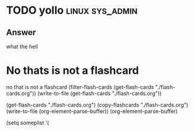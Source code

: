 
* TODO yollo                                                :linux:sys_admin:
:PROPERTIES:
:CATEGORY: flash
:REVISION_DATE: 2023-10-23T21:57:00
:END:

** Answer
what the hell


* No thats is not a flashcard
no that is not a flashcard
(filter-flash-cards (get-flash-cards "./flash-cards.org"))
(write-to-file  (get-flash-cards "./flash-cards.org"))

(get-flash-cards "./flash-cards.org")
(copy-flashcards "./flash-cards.org")
(write-to-file (org-element-parse-buffer))
(org-element-parse-buffer)

(setq someplist '(
